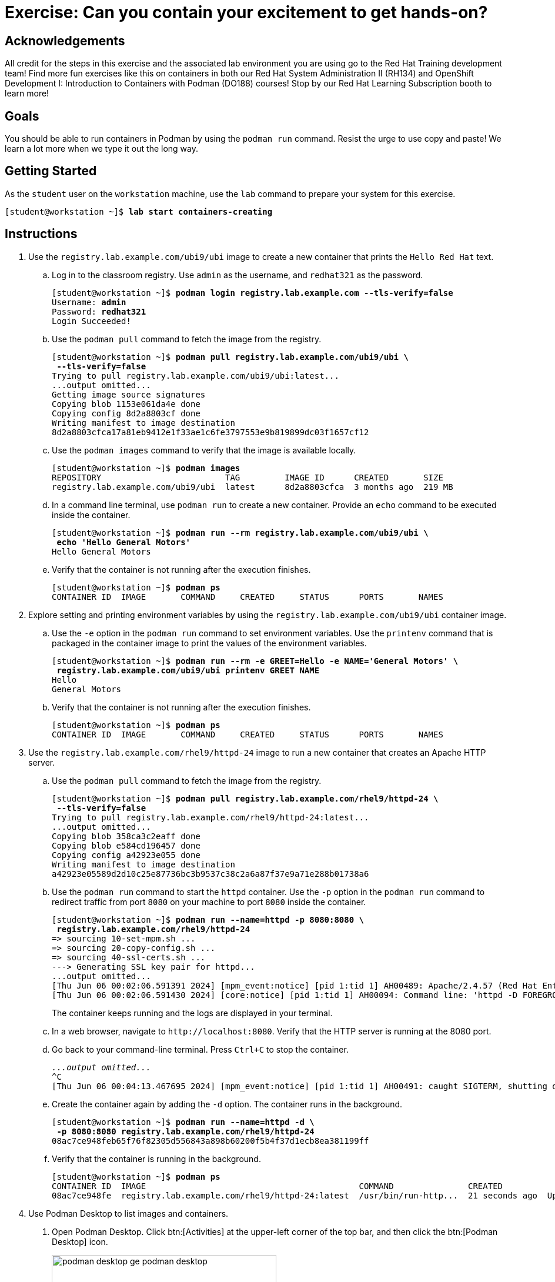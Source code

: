 = Exercise: Can you contain your excitement to get hands-on?

== Acknowledgements

All credit for the steps in this exercise and the associated lab environment you are using go to the Red Hat Training development team! Find more fun exercises like this on containers in both our Red Hat System Administration II (RH134) and OpenShift Development I: Introduction to Containers with Podman (DO188) courses! Stop by our Red Hat Learning Subscription booth to learn more!

== Goals

You should be able to run containers in Podman by using the `podman run` command.
Resist the urge to use copy and paste! We learn a lot more when we type it out the long way.



== Getting Started

As the `student` user on the `workstation` machine, use the `lab` command to prepare your system for this exercise.


[subs="+quotes,+macros"]
----
[student@workstation ~]$ *lab start containers-creating*
----


[role='Checklist']
== Instructions

1. Use the `registry.lab.example.com/ubi9/ubi` image to create a new container that prints the `Hello Red{nbsp}Hat` text.
.. Log in to the classroom registry. Use `admin` as the username, and `redhat321` as the password.
+
--
[subs="+quotes,+macros"]
----
[student@workstation ~]$ *podman login registry.lab.example.com --tls-verify=false*
Username: *admin*
Password: *redhat321*
Login Succeeded!
----
--
.. Use the `podman pull` command to fetch the image from the registry.
+
--
[subs="+quotes,+macros"]
----
[student@workstation ~]$ *podman pull registry.lab.example.com/ubi9/ubi \
 --tls-verify=false*
Trying to pull registry.lab.example.com/ubi9/ubi:latest...
...output omitted...
Getting image source signatures
Copying blob 1153e061da4e done
Copying config 8d2a8803cf done
Writing manifest to image destination
8d2a8803cfca17a81eb9412e1f33ae1c6fe3797553e9b819899dc03f1657cf12
----
--
.. Use the `podman images` command to verify that the image is available locally.
+
--
[subs="+quotes,+macros"]
----
[student@workstation ~]$ *podman images*
REPOSITORY                         TAG         IMAGE ID      CREATED       SIZE
registry.lab.example.com/ubi9/ubi  latest      8d2a8803cfca  3 months ago  219 MB
----
--
.. In a command line terminal, use `podman run` to create a new container. Provide an `echo` command to be executed inside the container.
+
--
[subs="+quotes,+macros"]
----
[student@workstation ~]$ *podman run --rm registry.lab.example.com/ubi9/ubi \
 echo 'Hello General Motors'*
Hello General Motors
----
--
.. Verify that the container is not running after the execution finishes.
+
--
[subs="+quotes,+macros"]
----
[student@workstation ~]$ *podman ps*
CONTAINER ID  IMAGE       COMMAND     CREATED     STATUS      PORTS       NAMES
----
--
2. Explore setting and printing environment variables by using the `registry.lab.example.com/ubi9/ubi` container image.
.. Use the `-e` option in the `podman run` command to set environment variables. Use the `printenv` command that is packaged in the container image to print the values of the environment variables.
+
--
[subs="+quotes,+macros"]
----
[student@workstation ~]$ *podman run --rm -e GREET=Hello -e NAME='General Motors' \
 registry.lab.example.com/ubi9/ubi printenv GREET NAME*
Hello
General Motors
----
--
.. Verify that the container is not running after the execution finishes.
+
--
[subs="+quotes,+macros"]
----
[student@workstation ~]$ *podman ps*
CONTAINER ID  IMAGE       COMMAND     CREATED     STATUS      PORTS       NAMES
----
--
3. Use the `registry.lab.example.com/rhel9/httpd-24` image to run a new container that creates an Apache HTTP server.
.. Use the `podman pull` command to fetch the image from the registry.
+
--
[subs="+quotes,+macros"]
----
[student@workstation ~]$ *podman pull registry.lab.example.com/rhel9/httpd-24 \
 --tls-verify=false*
Trying to pull registry.lab.example.com/rhel9/httpd-24:latest...
...output omitted...
Copying blob 358ca3c2eaff done
Copying blob e584cd196457 done
Copying config a42923e055 done
Writing manifest to image destination
a42923e05589d2d10c25e87736bc3b9537c38c2a6a87f37e9a71e288b01738a6
----
--
.. Use the `podman run` command to start the `httpd` container. Use the `-p` option in the `podman run` command to redirect traffic from port `8080` on your machine to port `8080` inside the container.
+
--
[subs="+quotes,+macros"]
----
[student@workstation ~]$ *podman run --name=httpd -p 8080:8080 \
 registry.lab.example.com/rhel9/httpd-24*
=> sourcing 10-set-mpm.sh ...
=> sourcing 20-copy-config.sh ...
=> sourcing 40-ssl-certs.sh ...
---> Generating SSL key pair for httpd...
...output omitted...
[Thu Jun 06 00:02:06.591391 2024] [mpm_event:notice] [pid 1:tid 1] AH00489: Apache/2.4.57 (Red Hat Enterprise Linux) OpenSSL/3.0.7 configured -- resuming normal operations
[Thu Jun 06 00:02:06.591430 2024] [core:notice] [pid 1:tid 1] AH00094: Command line: 'httpd -D FOREGROUND'
----

The container keeps running and the logs are displayed in your terminal.
--
.. In a web browser, navigate to `\http://localhost:8080`. Verify that the HTTP server is running at the 8080 port.
.. Go back to your command-line terminal. Press `Ctrl+C` to stop the container.
+
--
[subs="+quotes,+macros"]
----
_...output omitted..._
`^C`
[Thu Jun 06 00:04:13.467695 2024] [mpm_event:notice] [pid 1:tid 1] AH00491: caught SIGTERM, shutting down
----
--
.. Create the container again by adding the `-d` option. The container runs in the background.
+
--
[subs="+quotes,+macros"]
----
[student@workstation ~]$ *podman run --name=httpd -d \
 -p 8080:8080 registry.lab.example.com/rhel9/httpd-24*
08ac7ce948feb65f76f82305d556843a898b60200f5b4f37d1ecb8ea381199ff
----
--
.. Verify that the container is running in the background.
+
--
[subs="+quotes,+macros"]
----
[student@workstation ~]$ *podman ps*
CONTAINER ID  IMAGE                                           COMMAND               CREATED             STATUS             PORTS                   NAMES
08ac7ce948fe  registry.lab.example.com/rhel9/httpd-24:latest  /usr/bin/run-http...  21 seconds ago  Up 22 seconds  0.0.0.0:8080->8080/tcp  httpd
----
--

4. Use Podman Desktop to list images and containers.

a. Open Podman Desktop.
Click btn:[Activities] at the upper-left corner of the top bar, and then click the btn:[Podman Desktop] icon.
+
image::/assets/podman-desktop-ge-podman-desktop.png[width="70%",align="center"]

b. Click btn:[Containers] in the Podman Desktop navigation panel.
The list includes the containers that you created in the exercise.
Verify that the Apache HTTP container is running.
+
image::assets/podman-desktop-ge-list-containers.png[width="95%",align="center"]

c. Click btn:[Images].
The list of local images displays the `ubi9/ubi` and the `rhel9/httpd-24` images.
+
image::assets/podman-desktop-ge-image-list.png[width="95%",align="center"]

5. Use Podman Desktop to start another Apache HTTP container that maps its port to port 8090 in the workstation.

a. Click the arrow (btn:[▶]) of the `rhel9/httpd-24` image to run a new container based on this image.

b. In the container creation form, enter the following values:
+
[compact]
* Container name: `desktop-test`
* Local port for 8080/tcp: `8090`
* Local port for 8443/tcp: `8443`
+
image::assets/podman-desktop-ge-create-container.png[width="90%",align="center"]

c. Click btn:[Start Container].
+
[NOTE]
====
You can safely ignore the SELinux security warning that displays at the top of the desktop.
====

d. Navigate to the containers menu and verify that the `desktop-test` container is running.

e. In the `desktop-test` container, click the vertical ellipsis icon (btn:[⋮]) on the right, select btn:[Open Browser], and then click btn:[Yes] in the confirmation dialog box.
+
image::assets/podman-desktop-ge-open-browser.png[width="90%",align="center"]

f. Verify that the browser can access the HTTP server at `\http://localhost:8090`.

g. Return to Podman Desktop.
In the `desktop-test` container, click the btn:[Delete Container] icon to delete the container, and then close Podman Desktop.
